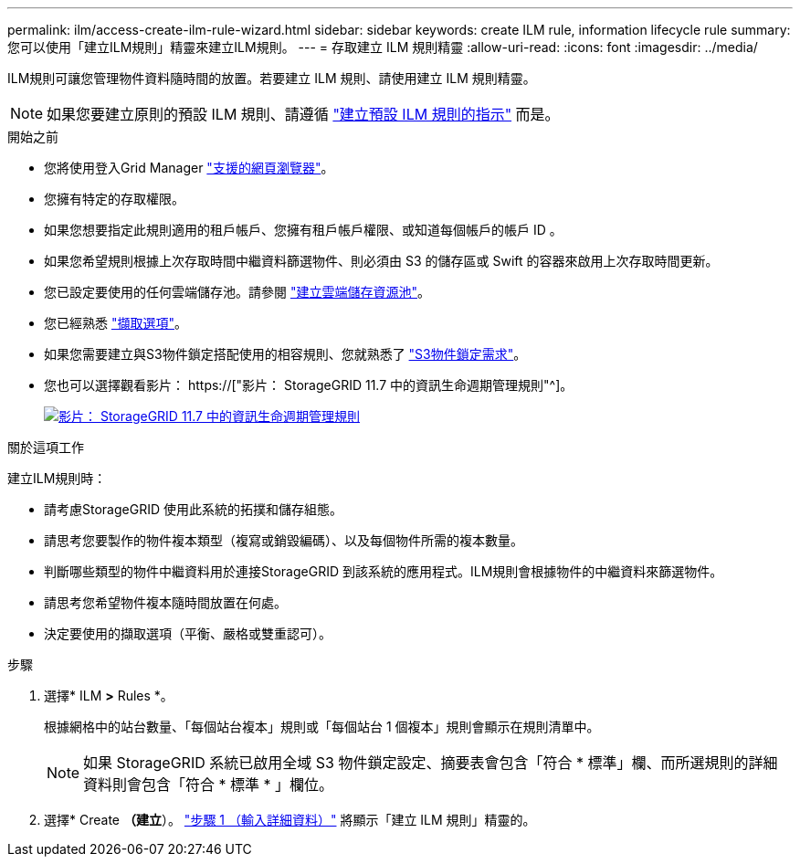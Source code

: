 ---
permalink: ilm/access-create-ilm-rule-wizard.html 
sidebar: sidebar 
keywords: create ILM rule, information lifecycle rule 
summary: 您可以使用「建立ILM規則」精靈來建立ILM規則。 
---
= 存取建立 ILM 規則精靈
:allow-uri-read: 
:icons: font
:imagesdir: ../media/


[role="lead"]
ILM規則可讓您管理物件資料隨時間的放置。若要建立 ILM 規則、請使用建立 ILM 規則精靈。


NOTE: 如果您要建立原則的預設 ILM 規則、請遵循 link:creating-default-ilm-rule.html["建立預設 ILM 規則的指示"] 而是。

.開始之前
* 您將使用登入Grid Manager link:../admin/web-browser-requirements.html["支援的網頁瀏覽器"]。
* 您擁有特定的存取權限。
* 如果您想要指定此規則適用的租戶帳戶、您擁有租戶帳戶權限、或知道每個帳戶的帳戶 ID 。
* 如果您希望規則根據上次存取時間中繼資料篩選物件、則必須由 S3 的儲存區或 Swift 的容器來啟用上次存取時間更新。
* 您已設定要使用的任何雲端儲存池。請參閱 link:creating-cloud-storage-pool.html["建立雲端儲存資源池"]。
* 您已經熟悉 link:data-protection-options-for-ingest.html["擷取選項"]。
* 如果您需要建立與S3物件鎖定搭配使用的相容規則、您就熟悉了 link:requirements-for-s3-object-lock.html["S3物件鎖定需求"]。
* 您也可以選擇觀看影片： https://["影片： StorageGRID 11.7 中的資訊生命週期管理規則"^]。
+
[link=https://netapp.hosted.panopto.com/Panopto/Pages/Viewer.aspx?id=6baa2e69-95b7-4bcf-a0ff-afbd0092231c]
image::../media/video-screenshot-ilm-rules-117.png[影片： StorageGRID 11.7 中的資訊生命週期管理規則]



.關於這項工作
建立ILM規則時：

* 請考慮StorageGRID 使用此系統的拓撲和儲存組態。
* 請思考您要製作的物件複本類型（複寫或銷毀編碼）、以及每個物件所需的複本數量。
* 判斷哪些類型的物件中繼資料用於連接StorageGRID 到該系統的應用程式。ILM規則會根據物件的中繼資料來篩選物件。
* 請思考您希望物件複本隨時間放置在何處。
* 決定要使用的擷取選項（平衡、嚴格或雙重認可）。


.步驟
. 選擇* ILM *>* Rules *。
+
根據網格中的站台數量、「每個站台複本」規則或「每個站台 1 個複本」規則會顯示在規則清單中。

+

NOTE: 如果 StorageGRID 系統已啟用全域 S3 物件鎖定設定、摘要表會包含「符合 * 標準」欄、而所選規則的詳細資料則會包含「符合 * 標準 * 」欄位。

. 選擇* Create *（建立*）。 link:create-ilm-rule-enter-details.html["步驟 1 （輸入詳細資料）"] 將顯示「建立 ILM 規則」精靈的。

